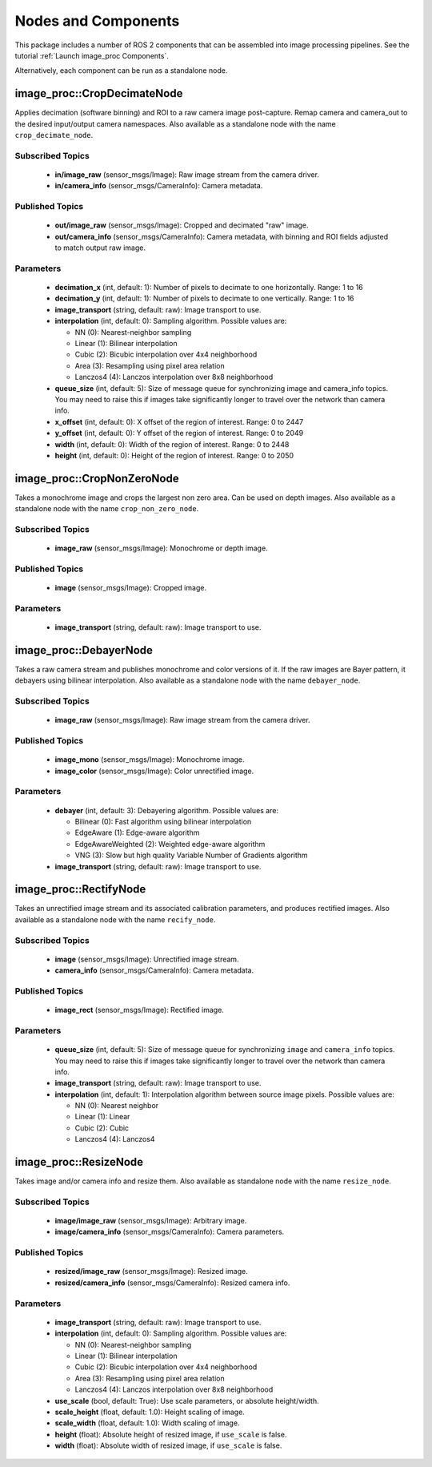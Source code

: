 Nodes and Components
====================

This package includes a number of ROS 2 components that can be assembled
into image processing pipelines.
See the tutorial :ref:`Launch image_proc Components`.

Alternatively, each component can be run as a standalone node.

image_proc::CropDecimateNode
----------------------------
Applies decimation (software binning) and ROI to a raw camera image
post-capture. Remap camera and camera_out to the desired input/output
camera namespaces. Also available as a standalone node with the name
``crop_decimate_node``.

Subscribed Topics
^^^^^^^^^^^^^^^^^
 * **in/image_raw** (sensor_msgs/Image): Raw image stream from the camera driver.
 * **in/camera_info** (sensor_msgs/CameraInfo): Camera metadata.

Published Topics
^^^^^^^^^^^^^^^^
 * **out/image_raw** (sensor_msgs/Image): Cropped and decimated "raw" image.
 * **out/camera_info** (sensor_msgs/CameraInfo): Camera metadata, with binning and
   ROI fields adjusted to match output raw image.

Parameters
^^^^^^^^^^
 * **decimation_x** (int, default: 1): Number of pixels to decimate to one
   horizontally. Range: 1 to 16
 * **decimation_y** (int, default: 1): Number of pixels to decimate to one
   vertically. Range: 1 to 16
 * **image_transport** (string, default: raw): Image transport to use.
 * **interpolation** (int, default: 0): Sampling algorithm. Possible values are:

   * NN (0): Nearest-neighbor sampling
   * Linear (1): Bilinear interpolation
   * Cubic (2): Bicubic interpolation over 4x4 neighborhood
   * Area (3): Resampling using pixel area relation
   * Lanczos4 (4): Lanczos interpolation over 8x8 neighborhood
 * **queue_size** (int, default: 5): Size of message queue for synchronizing
   image and camera_info topics. You may need to raise this if images take
   significantly longer to travel over the network than camera info.
 * **x_offset** (int, default: 0): X offset of the region of interest. Range: 0 to 2447
 * **y_offset** (int, default: 0): Y offset of the region of interest. Range: 0 to 2049
 * **width** (int, default: 0): Width of the region of interest. Range: 0 to 2448
 * **height** (int, default: 0): Height of the region of interest. Range: 0 to 2050

image_proc::CropNonZeroNode
---------------------------
Takes a monochrome image and crops the largest non zero area. Can be used
on depth images. Also available as a standalone node with the name
``crop_non_zero_node``.

Subscribed Topics
^^^^^^^^^^^^^^^^^
 * **image_raw** (sensor_msgs/Image): Monochrome or depth image.

Published Topics
^^^^^^^^^^^^^^^^
 * **image** (sensor_msgs/Image): Cropped image.

Parameters
^^^^^^^^^^
 * **image_transport** (string, default: raw): Image transport to use.

image_proc::DebayerNode
-----------------------
Takes a raw camera stream and publishes monochrome and color versions
of it. If the raw images are Bayer pattern, it debayers using bilinear
interpolation. Also available as a standalone node with the name
``debayer_node``.

Subscribed Topics
^^^^^^^^^^^^^^^^^
 * **image_raw** (sensor_msgs/Image): Raw image stream from the camera driver.

Published Topics
^^^^^^^^^^^^^^^^
 * **image_mono** (sensor_msgs/Image): Monochrome image.
 * **image_color** (sensor_msgs/Image): Color unrectified image.

Parameters
^^^^^^^^^^
 * **debayer** (int, default: 3): Debayering algorithm. Possible values are:

   * Bilinear (0): Fast algorithm using bilinear interpolation
   * EdgeAware (1): Edge-aware algorithm
   * EdgeAwareWeighted (2): Weighted edge-aware algorithm
   * VNG (3): Slow but high quality Variable Number of Gradients algorithm
 * **image_transport** (string, default: raw): Image transport to use.

image_proc::RectifyNode
-----------------------
Takes an unrectified image stream and its associated calibration parameters,
and produces rectified images. Also available as a standalone node with the
name ``recify_node``.

Subscribed Topics
^^^^^^^^^^^^^^^^^
 * **image** (sensor_msgs/Image): Unrectified image stream.
 * **camera_info** (sensor_msgs/CameraInfo): Camera metadata.

Published Topics
^^^^^^^^^^^^^^^^
 * **image_rect** (sensor_msgs/Image): Rectified image.

Parameters
^^^^^^^^^^
 * **queue_size** (int, default: 5): Size of message queue for synchronizing
   ``image`` and ``camera_info`` topics. You may need to raise this if images
   take significantly longer to travel over the network than camera info.
 * **image_transport** (string, default: raw): Image transport to use.
 * **interpolation** (int, default: 1): Interpolation algorithm between source
   image pixels. Possible values are:

   * NN (0): Nearest neighbor
   * Linear (1): Linear
   * Cubic (2): Cubic
   * Lanczos4 (4): Lanczos4

image_proc::ResizeNode
----------------------
Takes image and/or camera info and resize them. Also available as 
standalone node with the name ``resize_node``.

Subscribed Topics
^^^^^^^^^^^^^^^^^
 * **image/image_raw** (sensor_msgs/Image): Arbitrary image.
 * **image/camera_info** (sensor_msgs/CameraInfo): Camera parameters.

Published Topics
^^^^^^^^^^^^^^^^
 * **resized/image_raw** (sensor_msgs/Image): Resized image.
 * **resized/camera_info** (sensor_msgs/CameraInfo): Resized camera info.

Parameters
^^^^^^^^^^
 * **image_transport** (string, default: raw): Image transport to use.
 * **interpolation** (int, default: 0): Sampling algorithm. Possible values are:

   * NN (0): Nearest-neighbor sampling
   * Linear (1): Bilinear interpolation
   * Cubic (2): Bicubic interpolation over 4x4 neighborhood
   * Area (3): Resampling using pixel area relation
   * Lanczos4 (4): Lanczos interpolation over 8x8 neighborhood
 * **use_scale** (bool, default: True): Use scale parameters, or absolute height/width.
 * **scale_height** (float, default: 1.0): Height scaling of image.
 * **scale_width** (float, default: 1.0): Width scaling of image.
 * **height** (float): Absolute height of resized image, if ``use_scale`` is false.
 * **width** (float): Absolute width of resized image, if ``use_scale`` is false.
